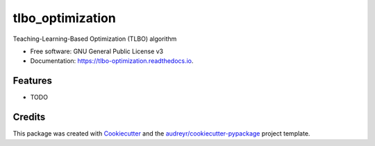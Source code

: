 =================
tlbo_optimization
=================


.. image:: https://img.shields.io/pypi/v/tlbo_optimization.svg
        :target: https://pypi.python.org/pypi/tlbo_optimization

.. image:: https://img.shields.io/travis/smbd1368/tlbo_optimization.svg
        :target: https://travis-ci.com/smbd1368/tlbo_optimization

.. image:: https://readthedocs.org/projects/tlbo-optimization/badge/?version=latest
        :target: https://tlbo-optimization.readthedocs.io/en/latest/?version=latest
        :alt: Documentation Status




Teaching-Learning-Based Optimization (TLBO) algorithm


* Free software: GNU General Public License v3
* Documentation: https://tlbo-optimization.readthedocs.io.


Features
--------

* TODO

Credits
-------

This package was created with Cookiecutter_ and the `audreyr/cookiecutter-pypackage`_ project template.

.. _Cookiecutter: https://github.com/audreyr/cookiecutter
.. _`audreyr/cookiecutter-pypackage`: https://github.com/audreyr/cookiecutter-pypackage
